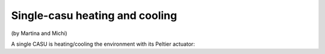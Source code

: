 Single-casu heating and cooling
===============================

(by Martina and Michi)

A single CASU is heating/cooling the environment with its Peltier actuator:
